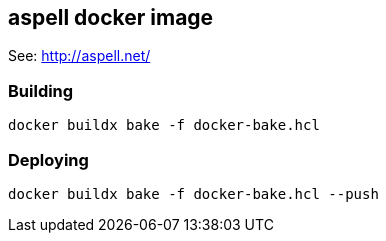== aspell docker image

See: http://aspell.net/

=== Building

[,bash]
----
docker buildx bake -f docker-bake.hcl
----

=== Deploying

[,bash]
----
docker buildx bake -f docker-bake.hcl --push
----
